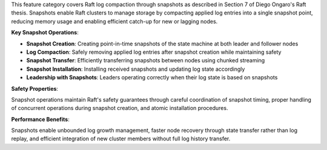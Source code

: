 This feature category covers Raft log compaction through snapshots as described in Section 7 of Diego Ongaro's Raft thesis. Snapshots enable Raft clusters to manage storage by compacting applied log entries into a single snapshot point, reducing memory usage and enabling efficient catch-up for new or lagging nodes.

**Key Snapshot Operations**:

- **Snapshot Creation**: Creating point-in-time snapshots of the state machine at both leader and follower nodes
- **Log Compaction**: Safely removing applied log entries after snapshot creation while maintaining safety
- **Snapshot Transfer**: Efficiently transferring snapshots between nodes using chunked streaming
- **Snapshot Installation**: Installing received snapshots and updating log state accordingly
- **Leadership with Snapshots**: Leaders operating correctly when their log state is based on snapshots

**Safety Properties**:

Snapshot operations maintain Raft's safety guarantees through careful coordination of snapshot timing, proper handling of concurrent operations during snapshot creation, and atomic installation procedures.

**Performance Benefits**:

Snapshots enable unbounded log growth management, faster node recovery through state transfer rather than log replay, and efficient integration of new cluster members without full log history transfer.